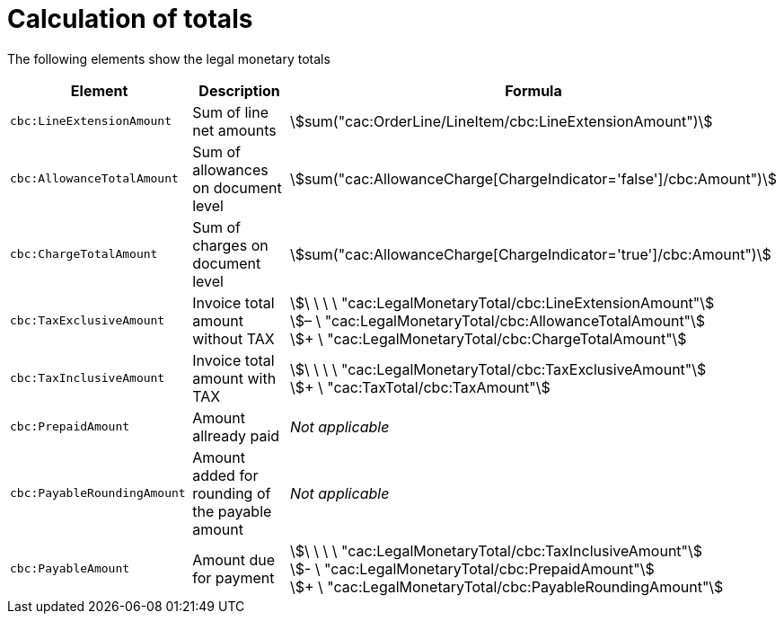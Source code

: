 
[[totals]]
= Calculation of totals

The following elements show the legal monetary totals
[cols="3,3,5", options="header"]
|===
| Element
| Description
| Formula

| `cbc:LineExtensionAmount`
| Sum of line net amounts
| stem:[sum("cac:OrderLine/LineItem/cbc:LineExtensionAmount")]

| `cbc:AllowanceTotalAmount`
| Sum of allowances on document level
| stem:[sum("cac:AllowanceCharge[ChargeIndicator='false'$$]$$/cbc:Amount")]

| `cbc:ChargeTotalAmount`
| Sum of charges on document level
| stem:[sum("cac:AllowanceCharge[ChargeIndicator='true'$$]$$/cbc:Amount")]

| `cbc:TaxExclusiveAmount`
| Invoice total amount without TAX
| stem:[\ \ \ \ "cac:LegalMonetaryTotal/cbc:LineExtensionAmount"] +
stem:[– \ "cac:LegalMonetaryTotal/cbc:AllowanceTotalAmount"] +
stem:[+ \ "cac:LegalMonetaryTotal/cbc:ChargeTotalAmount"]

| `cbc:TaxInclusiveAmount`
| Invoice total amount with TAX
| stem:[\ \ \ \ "cac:LegalMonetaryTotal/cbc:TaxExclusiveAmount"] +
stem:[+ \ "cac:TaxTotal/cbc:TaxAmount"]

| `cbc:PrepaidAmount`
| Amount allready paid
| _Not applicable_

| `cbc:PayableRoundingAmount`
| Amount added for rounding of the payable amount
| _Not applicable_

| `cbc:PayableAmount`
| Amount due for payment
| stem:[\ \ \ \ "cac:LegalMonetaryTotal/cbc:TaxInclusiveAmount"] +
stem:[- \ "cac:LegalMonetaryTotal/cbc:PrepaidAmount"] +
stem:[+ \ "cac:LegalMonetaryTotal/cbc:PayableRoundingAmount"]
|===
